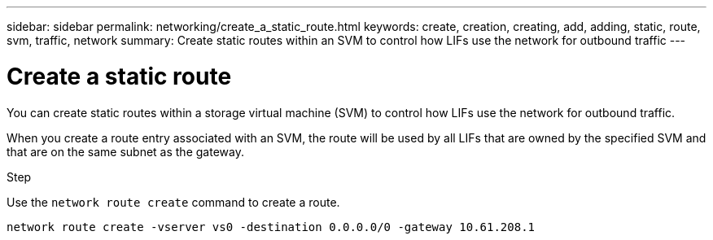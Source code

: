 ---
sidebar: sidebar
permalink: networking/create_a_static_route.html
keywords: create, creation, creating, add, adding, static, route, svm, traffic, network
summary: Create static routes within an SVM to control how LIFs use the network for outbound traffic
---

= Create a static route
:hardbreaks:
:nofooter:
:icons: font
:linkattrs:
:imagesdir: ./media/

//
// This file was created with NDAC Version 2.0 (August 17, 2020)
//
// 2020-11-30 12:43:37.041849
//
// restructured: March 2021
//

[.lead]
You can create static routes within a storage virtual machine (SVM) to control how LIFs use the network for outbound traffic.

When you create a route entry associated with an SVM, the route will be used by all LIFs that are owned by the specified SVM and that are on the same subnet as the gateway.

.Step

Use the `network route create` command to create a route.

....
network route create -vserver vs0 -destination 0.0.0.0/0 -gateway 10.61.208.1
....
